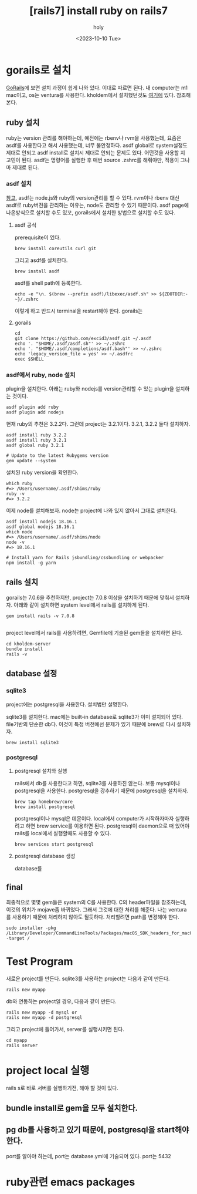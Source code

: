 :PROPERTIES:
:ID:       D6AAFE62-F1A0-4CD7-A055-900373667D3A
:mtime:    20231024091749 20231024035007 20231014104453 20231013223938 20231011170137 20231011154734 20231010192024 20231002023345 20230922152910 20230922134045 20230922123747 20230922112005
:ctime:    20230922112005
:END:
#+title: [rails7] install ruby on rails7
#+AUTHOR: holy
#+EMAIL: hoyoul.park@gmail.com
#+DATE: <2023-10-10 Tue>
#+DESCRIPTION: ruby on rails7 설치하기
#+HUGO_DRAFT: true
* gorails로 설치
[[https://gorails.com/setup/macos/13-ventura][GoRails]]에 보면 설치 과정이 쉽게 나와 있다. 이대로 따르면 된다.  내
computer는 m1 mac이고, os는 ventura를 사용한다. kholdem에서
설치했던것도 [[file:k_holdem_rails_analysis_source.org][여기에]] 있다. 참조해본다.

** ruby 설치
ruby는 version 관리를 해야하는데, 예전에는 rbenv나 rvm을 사용했는데,
요즘은 asdf를 사용한다고 해서 사용했는데, 너무 불안정하다. asdf
global로 system설정도 제대로 안되고 asdf install로 설치시 제대로
안되는 문제도 있다. 어떤것을 사용할 지 고민이 된다. asdf는 명령어를
실행한 후 매번 source .zshrc를 해줘야만, 적용이 그나마 제대로 된다.
*** asdf 설치
[[https://asdf-vm.com/guide/getting-started.html][참고]], asdf는 node.js와 ruby의 version관리를 할 수 있다. rvm이나 rbenv
대신 asdf로 ruby버전을 관리하는 이유는, node도 관리할 수 있기
때문이다. asdf page에 나온방식으로 설치할 수도 있꼬, gorails에서
설치한 방법으로 설치할 수도 있다.
**** asdf 공식 
prerequisite이 있다.
#+BEGIN_SRC shell
brew install coreutils curl git
#+END_SRC

그리고 asdf를 설치한다.

#+BEGIN_SRC shell
brew install asdf
#+END_SRC

asdf를 shell path에 등록한다.
#+BEGIN_SRC shell
echo -e "\n. $(brew --prefix asdf)/libexec/asdf.sh" >> ${ZDOTDIR:-~}/.zshrc
#+END_SRC
이렇게 하고 반드시 terminal을 restart해야 한다. gorails는 
**** gorails
#+BEGIN_SRC shell
cd
git clone https://github.com/excid3/asdf.git ~/.asdf
echo '. "$HOME/.asdf/asdf.sh"' >> ~/.zshrc
echo '. "$HOME/.asdf/completions/asdf.bash"' >> ~/.zshrc
echo 'legacy_version_file = yes' >> ~/.asdfrc
exec $SHELL
#+END_SRC
*** asdf에서 ruby, node 설치
plugin을 설치한다. 아래는 ruby와 nodejs를 version관리할 수 있는
plugin을 설치하는 것이다.
#+BEGIN_SRC shell
asdf plugin add ruby
asdf plugin add nodejs
#+END_SRC

현재 ruby의 추천은 3.2.2다. 그런데 project는 3.2.1이다. 3.2.1, 3.2.2 둘다 설치하자.

#+BEGIN_SRC shell
    asdf install ruby 3.2.2
    asdf install ruby 3.2.1
    asdf global ruby 3.2.1

    # Update to the latest Rubygems version
    gem update --system
#+END_SRC

설치된 ruby version을 확인한다.

#+BEGIN_SRC shell
which ruby
#=> /Users/username/.asdf/shims/ruby
ruby -v
#=> 3.2.2
#+END_SRC

이제 node를 설치해보자. node는 project에 나와 있지 않아서 그대로 설치한다.

#+BEGIN_SRC shell
  asdf install nodejs 18.16.1
  asdf global nodejs 18.16.1
  which node
  #=> /Users/username/.asdf/shims/node
  node -v
  #=> 18.16.1

  # Install yarn for Rails jsbundling/cssbundling or webpacker
  npm install -g yarn
#+END_SRC
** rails 설치
gorails는 7.0.6을 추천하지만, project는 7.0.8 이상을 설치하기 때문에
맞춰서 설치하자. 아래와 같이 설치하면 system level에서 rails를
설치하게 된다.

#+BEGIN_SRC shell
gem install rails -v 7.0.8

#+END_SRC

project level에서 rails를 사용하려면, Gemfile에 기술된 gem들을
설치하면 된다.

#+BEGIN_SRC shell
  cd kholdem-server
  bundle install 
  rails -v
#+END_SRC
** database 설정
*** sqlite3
project에는 postgresql을 사용한다. 설치법만 설명한다.

sqlite3를 설치한다. mac에는 built-in database로 sqlite3가 이미
설치되어 있다. file기반의 단순한 db다. 이것이 특정 버전에선 문제가
있기 때문에 brew로 다시 설치하자. 

#+BEGIN_SRC shell
brew install sqlite3
#+END_SRC
*** postgresql
**** postgresql 설치와 실행
rails에서 db를 사용한다고 하면, sqlite3를 사용하진 않는다. 보통
mysql이나 postgresql을 사용한다. postgresql을 강추하기 때문에
postgresql을 설치하자.

#+BEGIN_SRC shell
brew tap homebrew/core
brew install postgresql
#+END_SRC

postgresql이나 mysql은 데몬이다. local에서 computer가 시작하자마자
실행하려고 하면 brew service를 이용하면 된다. postgresql이 daemon으로
떠 있어야 rails를 local에서 실행할때도 사용할 수 있다.

#+BEGIN_SRC shell
brew services start postgresql
#+END_SRC
**** postgresql database 생성
database를 
** final
최종적으로 몇몇 gem들은 system의 C를 사용한다. C의 header파일을
참조하는데, 이것의 위치가 mojave좀 바뀌었다. 그래서 그것에 대한 처리를
해준다. 나는 ventura를 사용하기 때문에 처리하지 않아도
될듯하다. 처리할려면 path를 변경해야 한다.

#+BEGIN_SRC shell
sudo installer -pkg /Library/Developer/CommandLineTools/Packages/macOS_SDK_headers_for_macOS_10.14.pkg -target /
#+END_SRC
* Test Program
새로운 project를 만든다. sqlite3를 사용하는 project는 다음과 같이
만든다.
#+BEGIN_SRC shell
rails new myapp
#+END_SRC

db와 연동하는 project일 경우, 다음과 같이 만든다.
#+BEGIN_SRC shell
  rails new myapp -d mysql or
  rails new myapp -d postgresql
#+END_SRC
그리고 project에 들어가서, server를 실행시키면 된다.
#+BEGIN_SRC shell
  cd myapp
  rails server
#+END_SRC
* project local 실행
rails s로 바로 서버를 실행하기전, 해야 할 것이 있다.
** bundle install로 gem을 모두 설치한다.
** pg db를 사용하고 있기 때문에, postgresql을 start해야 한다.
port를 알아야 하는데, port는 database.yml에 기술되어 있다. port는 5432

* ruby관련 emacs packages

